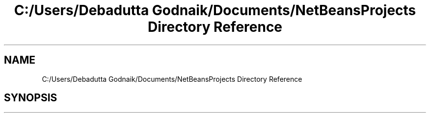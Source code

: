 .TH "C:/Users/Debadutta Godnaik/Documents/NetBeansProjects Directory Reference" 3 "Sun Feb 26 2017" "My Project" \" -*- nroff -*-
.ad l
.nh
.SH NAME
C:/Users/Debadutta Godnaik/Documents/NetBeansProjects Directory Reference
.SH SYNOPSIS
.br
.PP

